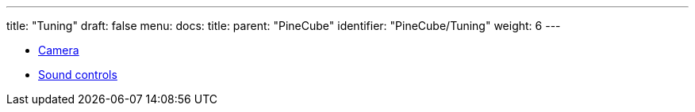 ---
title: "Tuning"
draft: false
menu:
  docs:
    title:
    parent: "PineCube"
    identifier: "PineCube/Tuning"
    weight: 6
---

* link:Camera[]
* link:Sound_controls[Sound controls]